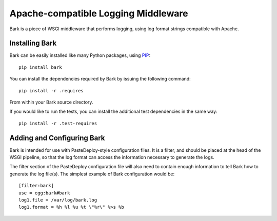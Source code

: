 ====================================
Apache-compatible Logging Middleware
====================================

Bark is a piece of WSGI middleware that performs logging, using log
format strings compatible with Apache.

Installing Bark
===============

Bark can be easily installed like many Python packages, using `PIP`_::

    pip install bark

You can install the dependencies required by Bark by issuing the
following command::

    pip install -r .requires

From within your Bark source directory.

If you would like to run the tests, you can install the additional
test dependencies in the same way::

    pip install -r .test-requires

Adding and Configuring Bark
===========================

Bark is intended for use with PasteDeploy-style configuration files.
It is a filter, and should be placed at the head of the WSGI pipeline,
so that the log format can access the information necessary to
generate the logs.

The filter section of the PasteDeploy configuration file will also
need to contain enough information to tell Bark how to generate the
log file(s).  The simplest example of Bark configuration would be::

    [filter:bark]
    use = egg:bark#bark
    log1.file = /var/log/bark.log
    log1.format = %h %l %u %t \"%r\" %>s %b

.. _PIP: http://www.pip-installer.org/en/latest/index.html
